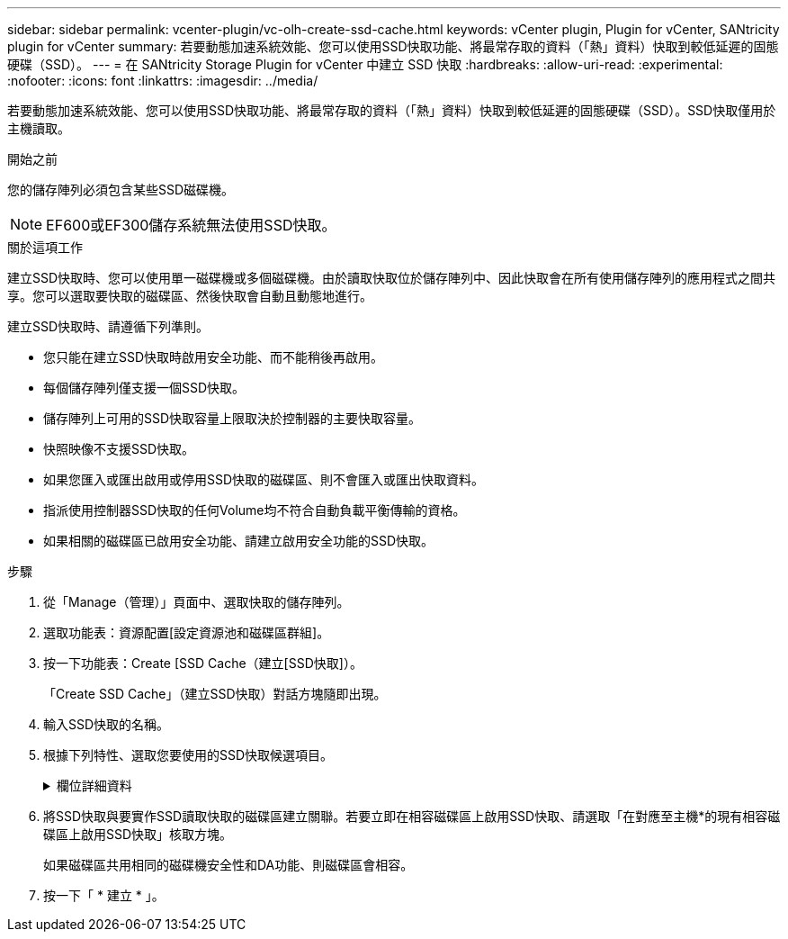 ---
sidebar: sidebar 
permalink: vcenter-plugin/vc-olh-create-ssd-cache.html 
keywords: vCenter plugin, Plugin for vCenter, SANtricity plugin for vCenter 
summary: 若要動態加速系統效能、您可以使用SSD快取功能、將最常存取的資料（「熱」資料）快取到較低延遲的固態硬碟（SSD）。 
---
= 在 SANtricity Storage Plugin for vCenter 中建立 SSD 快取
:hardbreaks:
:allow-uri-read: 
:experimental: 
:nofooter: 
:icons: font
:linkattrs: 
:imagesdir: ../media/


[role="lead"]
若要動態加速系統效能、您可以使用SSD快取功能、將最常存取的資料（「熱」資料）快取到較低延遲的固態硬碟（SSD）。SSD快取僅用於主機讀取。

.開始之前
您的儲存陣列必須包含某些SSD磁碟機。


NOTE: EF600或EF300儲存系統無法使用SSD快取。

.關於這項工作
建立SSD快取時、您可以使用單一磁碟機或多個磁碟機。由於讀取快取位於儲存陣列中、因此快取會在所有使用儲存陣列的應用程式之間共享。您可以選取要快取的磁碟區、然後快取會自動且動態地進行。

建立SSD快取時、請遵循下列準則。

* 您只能在建立SSD快取時啟用安全功能、而不能稍後再啟用。
* 每個儲存陣列僅支援一個SSD快取。
* 儲存陣列上可用的SSD快取容量上限取決於控制器的主要快取容量。
* 快照映像不支援SSD快取。
* 如果您匯入或匯出啟用或停用SSD快取的磁碟區、則不會匯入或匯出快取資料。
* 指派使用控制器SSD快取的任何Volume均不符合自動負載平衡傳輸的資格。
* 如果相關的磁碟區已啟用安全功能、請建立啟用安全功能的SSD快取。


.步驟
. 從「Manage（管理）」頁面中、選取快取的儲存陣列。
. 選取功能表：資源配置[設定資源池和磁碟區群組]。
. 按一下功能表：Create [SSD Cache（建立[SSD快取]）。
+
「Create SSD Cache」（建立SSD快取）對話方塊隨即出現。

. 輸入SSD快取的名稱。
. 根據下列特性、選取您要使用的SSD快取候選項目。
+
.欄位詳細資料
[%collapsible]
====
[cols="25h,~"]
|===
| 特性 | 使用 


| 容量 | 顯示GiB的可用容量。選擇適合應用程式儲存需求的容量。SSD快取的最大容量取決於控制器的主要快取容量。如果您將超過上限的容量分配給SSD快取、則任何額外的容量都無法使用。SSD快取容量會計算在您的整體分配容量中。 


| 磁碟機總數 | 顯示此SSD快取可用的磁碟機數量。選取SSD候選磁碟機數量與您想要的磁碟機數量 


| 安全功能 | 指出SSD快取候選磁碟機是否完全由具備安全功能的磁碟機組成、磁碟機可以是全磁碟加密（FDE）磁碟機、也可以是聯邦資訊處理標準（FIPS）磁碟機。如果您想要建立啟用安全功能的SSD快取、請在「安全功能」欄位中尋找「是- FDE」或「是- FIPS」。 


| 啟用安全性？ | 提供選項、讓磁碟機安全功能可與安全的磁碟機搭配使用。如果您要建立啟用安全功能的SSD快取、請選取「*啟用安全性*」核取方塊。附註：一旦啟用、就無法停用安全功能。您只能在建立SSD快取時啟用安全功能、而不能稍後再啟用。 


| DA能力 | 指出此SSD快取候選項目是否適用資料保證（DA）。資料保證（DA）會檢查並修正資料經由控制器向下傳輸至磁碟機時可能發生的錯誤。如果您想要使用DA、請選取具備DA功能的SSD快取候選。此選項僅在啟用DA功能時可用。SSD快取可同時包含具有DA功能和非DA功能的磁碟機、但所有磁碟機都必須具備DA功能、才能使用DA。 
|===
====
. 將SSD快取與要實作SSD讀取快取的磁碟區建立關聯。若要立即在相容磁碟區上啟用SSD快取、請選取「在對應至主機*的現有相容磁碟區上啟用SSD快取」核取方塊。
+
如果磁碟區共用相同的磁碟機安全性和DA功能、則磁碟區會相容。

. 按一下「 * 建立 * 」。

